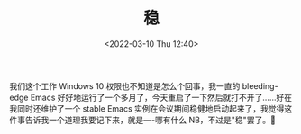 #+TITLE: 稳
#+DATE: <2022-03-10 Thu 12:40>
我们这个工作 Windows 10 权限也不知道是怎么个回事，我一直的 bleeding-edge Emacs 好好地运行了一个多月了，今天重启了一下然后就打不开了……好在我同时还维护了一个 stable Emacs 实例在会议期间稳健地启动起来了，我觉得这件事告诉我一个道理我要记下来，就是----哪有什么 NB，不过是"稳"罢了。🐶